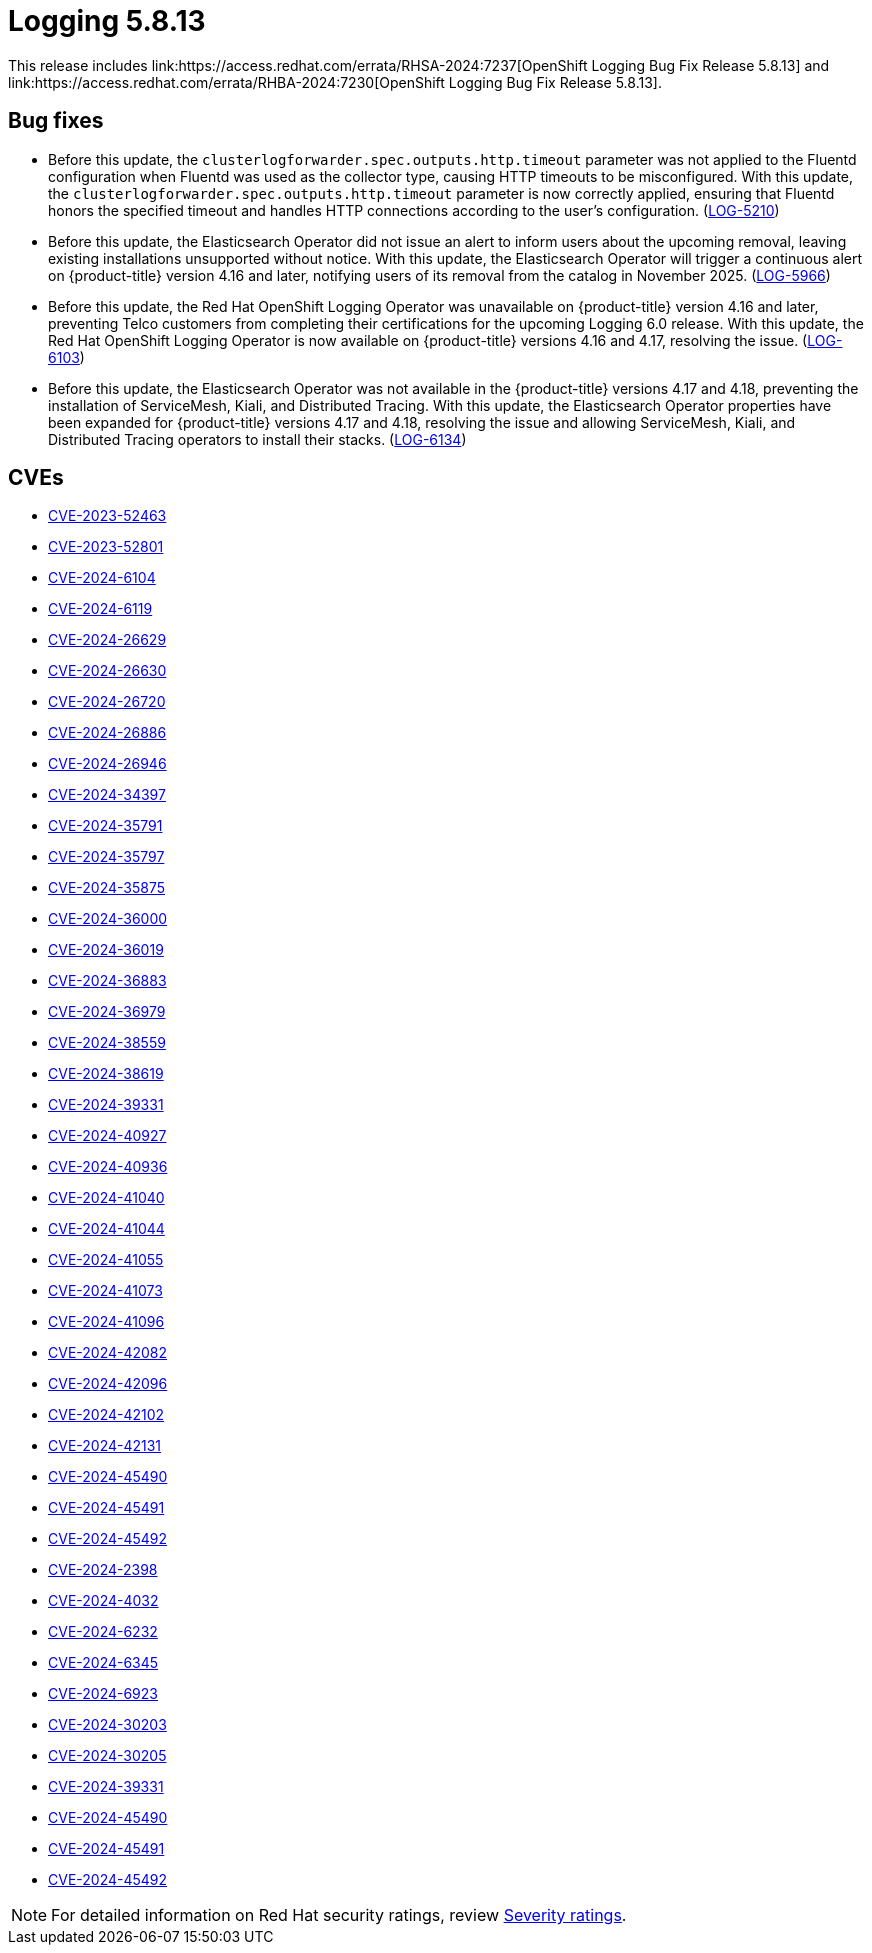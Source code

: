 // module included in logging-5-8-release-notes.adoc
:_mod-docs-content-type: REFERENCE
[id="cluster-logging-release-notes-5-8-13_{context}"]
= Logging 5.8.13
This release includes link:https://access.redhat.com/errata/RHSA-2024:7237[OpenShift Logging Bug Fix Release 5.8.13] and link:https://access.redhat.com/errata/RHBA-2024:7230[OpenShift Logging Bug Fix Release 5.8.13].

[id="openshift-logging-5-8-13-bug-fixes_{context}"]
== Bug fixes

* Before this update, the `clusterlogforwarder.spec.outputs.http.timeout` parameter was not applied to the Fluentd configuration when Fluentd was used as the collector type, causing HTTP timeouts to be misconfigured. With this update, the `clusterlogforwarder.spec.outputs.http.timeout` parameter is now correctly applied, ensuring that Fluentd honors the specified timeout and handles HTTP connections according to the user’s configuration. (link:https://issues.redhat.com/browse/LOG-5210[LOG-5210])

* Before this update, the Elasticsearch Operator did not issue an alert to inform users about the upcoming removal, leaving existing installations unsupported without notice. With this update, the Elasticsearch Operator will trigger a continuous alert on {product-title} version 4.16 and later, notifying users of its removal from the catalog in November 2025. (link:https://issues.redhat.com/browse/LOG-5966[LOG-5966])

* Before this update, the Red Hat OpenShift Logging Operator was unavailable on {product-title} version 4.16 and later, preventing Telco customers from completing their certifications for the upcoming Logging 6.0 release. With this update, the Red Hat OpenShift Logging Operator is now available on {product-title} versions 4.16 and 4.17, resolving the issue. (link:https://issues.redhat.com/browse/LOG-6103[LOG-6103])

* Before this update, the Elasticsearch Operator was not available in the {product-title} versions 4.17 and 4.18, preventing the installation of ServiceMesh, Kiali, and Distributed Tracing. With this update, the Elasticsearch Operator properties have been expanded for {product-title} versions 4.17 and 4.18, resolving the issue and allowing ServiceMesh, Kiali, and Distributed Tracing operators to install their stacks. (link:https://issues.redhat.com/browse/LOG-6134[LOG-6134])

[id="openshift-logging-5-8-13-CVEs_{context}"]
== CVEs

* link:https://access.redhat.com/security/cve/CVE-2023-52463[CVE-2023-52463]
* link:https://access.redhat.com/security/cve/CVE-2023-52801[CVE-2023-52801]
* link:https://access.redhat.com/security/cve/CVE-2024-6104[CVE-2024-6104]
* link:https://access.redhat.com/security/cve/CVE-2024-6119[CVE-2024-6119]
* link:https://access.redhat.com/security/cve/CVE-2024-26629[CVE-2024-26629]
* link:https://access.redhat.com/security/cve/CVE-2024-26630[CVE-2024-26630]
* link:https://access.redhat.com/security/cve/CVE-2024-26720[CVE-2024-26720]
* link:https://access.redhat.com/security/cve/CVE-2024-26886[CVE-2024-26886]
* link:https://access.redhat.com/security/cve/CVE-2024-26946[CVE-2024-26946]
* link:https://access.redhat.com/security/cve/CVE-2024-34397[CVE-2024-34397]
* link:https://access.redhat.com/security/cve/CVE-2024-35791[CVE-2024-35791]
* link:https://access.redhat.com/security/cve/CVE-2024-35797[CVE-2024-35797]
* link:https://access.redhat.com/security/cve/CVE-2024-35875[CVE-2024-35875]
* link:https://access.redhat.com/security/cve/CVE-2024-36000[CVE-2024-36000]
* link:https://access.redhat.com/security/cve/CVE-2024-36019[CVE-2024-36019]
* link:https://access.redhat.com/security/cve/CVE-2024-36883[CVE-2024-36883]
* link:https://access.redhat.com/security/cve/CVE-2024-36979[CVE-2024-36979]
* link:https://access.redhat.com/security/cve/CVE-2024-38559[CVE-2024-38559]
* link:https://access.redhat.com/security/cve/CVE-2024-38619[CVE-2024-38619]
* link:https://access.redhat.com/security/cve/CVE-2024-39331[CVE-2024-39331]
* link:https://access.redhat.com/security/cve/CVE-2024-40927[CVE-2024-40927]
* link:https://access.redhat.com/security/cve/CVE-2024-40936[CVE-2024-40936]
* link:https://access.redhat.com/security/cve/CVE-2024-41040[CVE-2024-41040]
* link:https://access.redhat.com/security/cve/CVE-2024-41044[CVE-2024-41044]
* link:https://access.redhat.com/security/cve/CVE-2024-41055[CVE-2024-41055]
* link:https://access.redhat.com/security/cve/CVE-2024-41073[CVE-2024-41073]
* link:https://access.redhat.com/security/cve/CVE-2024-41096[CVE-2024-41096]
* link:https://access.redhat.com/security/cve/CVE-2024-42082[CVE-2024-42082]
* link:https://access.redhat.com/security/cve/CVE-2024-42096[CVE-2024-42096]
* link:https://access.redhat.com/security/cve/CVE-2024-42102[CVE-2024-42102]
* link:https://access.redhat.com/security/cve/CVE-2024-42131[CVE-2024-42131]
* link:https://access.redhat.com/security/cve/CVE-2024-45490[CVE-2024-45490]
* link:https://access.redhat.com/security/cve/CVE-2024-45491[CVE-2024-45491]
* link:https://access.redhat.com/security/cve/CVE-2024-45492[CVE-2024-45492]
* link:https://access.redhat.com/security/cve/CVE-2024-2398[CVE-2024-2398]
* link:https://access.redhat.com/security/cve/CVE-2024-4032[CVE-2024-4032]
* link:https://access.redhat.com/security/cve/CVE-2024-6232[CVE-2024-6232]
* link:https://access.redhat.com/security/cve/CVE-2024-6345[CVE-2024-6345]
* link:https://access.redhat.com/security/cve/CVE-2024-6923[CVE-2024-6923]
* link:https://access.redhat.com/security/cve/CVE-2024-30203[CVE-2024-30203]
* link:https://access.redhat.com/security/cve/CVE-2024-30205[CVE-2024-30205]
* link:https://access.redhat.com/security/cve/CVE-2024-39331[CVE-2024-39331]
* link:https://access.redhat.com/security/cve/CVE-2024-45490[CVE-2024-45490]
* link:https://access.redhat.com/security/cve/CVE-2024-45491[CVE-2024-45491]
* link:https://access.redhat.com/security/cve/CVE-2024-45492[CVE-2024-45492]

[NOTE]
====
For detailed information on Red Hat security ratings, review link:https://access.redhat.com/security/updates/classification/#moderate[Severity ratings].
====